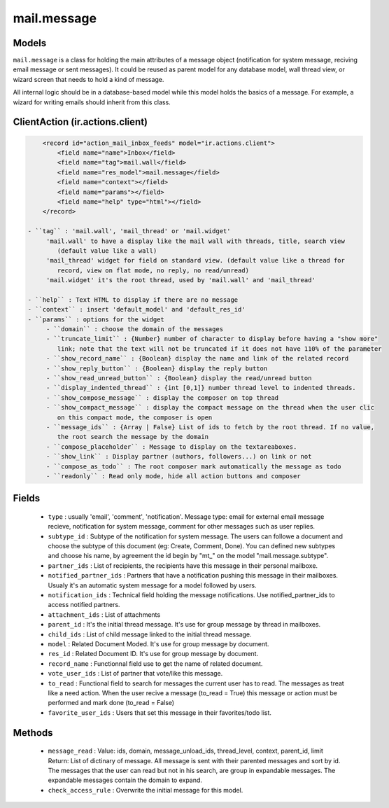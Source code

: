 .. _mail_message:

mail.message
============

Models
++++++

``mail.message`` is a class for holding the main attributes of a message object
(notification for system message, reciving email message or sent messages). It 
could be reused as parent model for any database model, wall thread view, or 
wizard screen that needs to hold a kind of message.

All internal logic should be in a database-based model while this model 
holds the basics of a message. For example, a wizard for writing emails 
should inherit from this class.


.. versionchanged:: 7.0

ClientAction (ir.actions.client)
++++++++++++++++++++++++++++++++

.. code-block:: xml

     <record id="action_mail_inbox_feeds" model="ir.actions.client">
         <field name="name">Inbox</field>
         <field name="tag">mail.wall</field>
         <field name="res_model">mail.message</field>
         <field name="context"></field>
         <field name="params"></field>
         <field name="help" type="html"></field>
     </record>

 - ``tag`` : 'mail.wall', 'mail_thread' or 'mail.widget'
      'mail.wall' to have a display like the mail wall with threads, title, search view 
         (default value like a wall)
      'mail_thread' widget for field on standard view. (default value like a thread for 
         record, view on flat mode, no reply, no read/unread)
      'mail.widget' it's the root thread, used by 'mail.wall' and 'mail_thread'

 - ``help`` : Text HTML to display if there are no message
 - ``context`` : insert 'default_model' and 'default_res_id'
 - ``params`` : options for the widget
      - ``domain`` : choose the domain of the messages
      - ``truncate_limit`` : {Number} number of character to display before having a "show more" 
         link; note that the text will not be truncated if it does not have 110% of the parameter
      - ``show_record_name`` : {Boolean} display the name and link of the related record
      - ``show_reply_button`` : {Boolean} display the reply button
      - ``show_read_unread_button`` : {Boolean} display the read/unread button
      - ``display_indented_thread`` : {int [0,1]} number thread level to indented threads.
      - ``show_compose_message`` : display the composer on top thread
      - ``show_compact_message`` : display the compact message on the thread when the user clic 
         on this compact mode, the composer is open
      - ``message_ids`` : {Array | False} List of ids to fetch by the root thread. If no value,
         the root search the message by the domain
      - ``compose_placeholder`` : Message to display on the textareaboxes.
      - ``show_link`` : Display partner (authors, followers...) on link or not
      - ``compose_as_todo`` : The root composer mark automatically the message as todo
      - ``readonly`` : Read only mode, hide all action buttons and composer

Fields
++++++

 - ``type`` : usually 'email', 'comment', 'notification'.
   Message type: email for external email message recieve, notification for system
   message, comment for other messages such as user replies.
 - ``subtype_id`` :
   Subtype of the notification for system message. The users can followe a document
   and choose the subtype of this document (eg: Create, Comment, Done).
   You can defined new subtypes and choose his name, by agreement the id begin by "mt\_" on the model
   "mail.message.subtype".
 - ``partner_ids`` :
   List of recipients, the recipients have this message in their personal mailboxe.
 - ``notified_partner_ids`` :
   Partners that have a notification pushing this message in their mailboxes. Usualy 
   it's an automatic system message for a model followed by users.
 - ``notification_ids`` :
   Technical field holding the message notifications. Use notified_partner_ids to access 
   notified partners.
 - ``attachment_ids`` :
   List of attachments
 - ``parent_id`` :
   It's the initial thread message. It's use for group message by thread in mailboxes.
 - ``child_ids`` :
   List of child message linked to the initial thread message.
 - ``model`` :
   Related Document Moded. It's use for group message by document.
 - ``res_id`` :
   Related Document ID. It's use for group message by document.
 - ``record_name`` :
   Functionnal field use to get the name of related document.
 - ``vote_user_ids`` :
   List of partner that vote/like this message.
 - ``to_read`` :
   Functional field to search for messages the current user has to read. The messages as
   treat like a need action. When the user recive a message (to_read = True) this message
   or action must be performed and mark done (to_read = False)
 - ``favorite_user_ids`` :
   Users that set this message in their favorites/todo list.

Methods
+++++++

 - ``message_read`` :
   Value: ids, domain, message_unload_ids, thread_level, context, parent_id, limit
   Return: List of dictinary of message. All message is sent with their parented messages and
   sort by id. The messages that the user can read but not in his search, are group in
   expandable messages. The expandable messages contain the domain to expand.
 - ``check_access_rule`` :
   Overwrite the initial message for this model.
